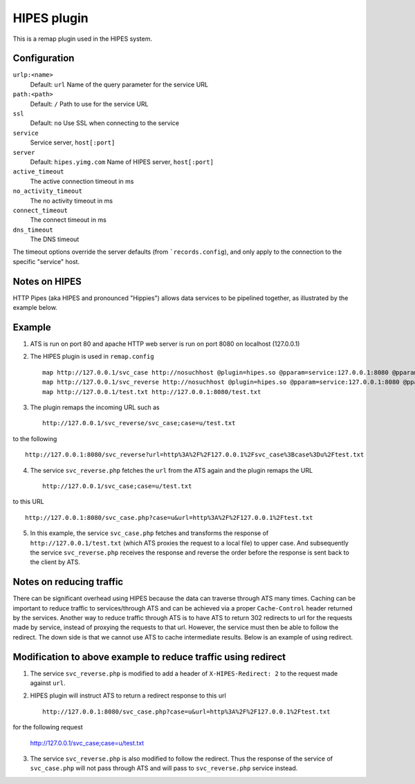 HIPES plugin
************

.. Licensed to the Apache Software Foundation (ASF) under one
   or more contributor license agreements.  See the NOTICE file
  distributed with this work for additional information
  regarding copyright ownership.  The ASF licenses this file
  to you under the Apache License, Version 2.0 (the
  "License"); you may not use this file except in compliance
  with the License.  You may obtain a copy of the License at
 
   http://www.apache.org/licenses/LICENSE-2.0
 
  Unless required by applicable law or agreed to in writing,
  software distributed under the License is distributed on an
  "AS IS" BASIS, WITHOUT WARRANTIES OR CONDITIONS OF ANY
  KIND, either express or implied.  See the License for the
  specific language governing permissions and limitations
  under the License.


This is a remap plugin used in the HIPES system.

Configuration
=============

``urlp:<name>``
    Default: ``url``
    Name of the query parameter for the service URL

``path:<path>``
    Default: ``/``
    Path to use for the service URL

``ssl``
    Default: ``no``
    Use SSL when connecting to the service

``service``
    Service server, ``host[:port]``

``server``
    Default: ``hipes.yimg.com``
    Name of HIPES server, ``host[:port]``

``active_timeout``
    The active connection timeout in ms

``no_activity_timeout``
    The no activity timeout in ms

``connect_timeout``
    The connect timeout in ms

``dns_timeout``
    The DNS timeout

The timeout options override the server defaults (from
```records.config``), and
only apply to the connection to the specific "service" host.

Notes on HIPES
==============

HTTP Pipes (aka HIPES and pronounced "Hippies") allows data services to be pipelined together, as illustrated by the example below.

Example
=======
1. ATS is run on port 80 and apache HTTP web server is run on port 8080 on localhost (127.0.0.1)

2. The HIPES plugin is used in ``remap.config`` ::

    map http://127.0.0.1/svc_case http://nosuchhost @plugin=hipes.so @pparam=service:127.0.0.1:8080 @pparam=path:svc_case.php @pparam=server:127.0.0.1
    map http://127.0.0.1/svc_reverse http://nosuchhost @plugin=hipes.so @pparam=service:127.0.0.1:8080 @pparam=path:svc_reverse.php @pparam=server:127.0.0.1 
    map http://127.0.0.1/test.txt http://127.0.0.1:8080/test.txt

3. The plugin remaps the incoming URL such as :: 
   
    http://127.0.0.1/svc_reverse/svc_case;case=u/test.txt  

to the following ::
 
    http://127.0.0.1:8080/svc_reverse?url=http%3A%2F%2F127.0.0.1%2Fsvc_case%3Bcase%3Du%2Ftest.txt

4. The service ``svc_reverse.php`` fetches the ``url`` from the ATS again and the plugin remaps the URL ::

    http://127.0.0.1/svc_case;case=u/test.txt

to this URL :: 

    http://127.0.0.1:8080/svc_case.php?case=u&url=http%3A%2F%2F127.0.0.1%2Ftest.txt

5. In this example, the service ``svc_case.php`` fetches and transforms the response of ``http://127.0.0.1/test.txt`` (which ATS proxies the request to a local file) to upper case. And subsequently the service ``svc_reverse.php`` receives the response and reverse the order before the response is sent back to the client by ATS.

Notes on reducing traffic 
=========================

There can be significant overhead using HIPES because the data can traverse through ATS many times. Caching can be important to reduce traffic to services/through ATS and can be achieved via a proper ``Cache-Control`` header returned by the services. Another way to reduce traffic through ATS is to have ATS to return 302 redirects to url for the requests made by service, instead of proxying the requests to that url. However, the service must then be able to follow the redirect. The down side is that we cannot use ATS to cache intermediate results. Below is an example of using redirect. 

Modification to above example to reduce traffic using redirect
==============================================================

1. The service ``svc_reverse.php`` is modified to add a header of ``X-HIPES-Redirect: 2`` to the request made against ``url``.

2. HIPES plugin will instruct ATS to return a redirect response to this url ::

    http://127.0.0.1:8080/svc_case.php?case=u&url=http%3A%2F%2F127.0.0.1%2Ftest.txt

for the following request

    http://127.0.0.1/svc_case;case=u/test.txt

3.  The service ``svc_reverse.php`` is also modified to follow the redirect. Thus the response of the service of ``svc_case.php`` will not pass through ATS and will pass to ``svc_reverse.php`` service instead. 


